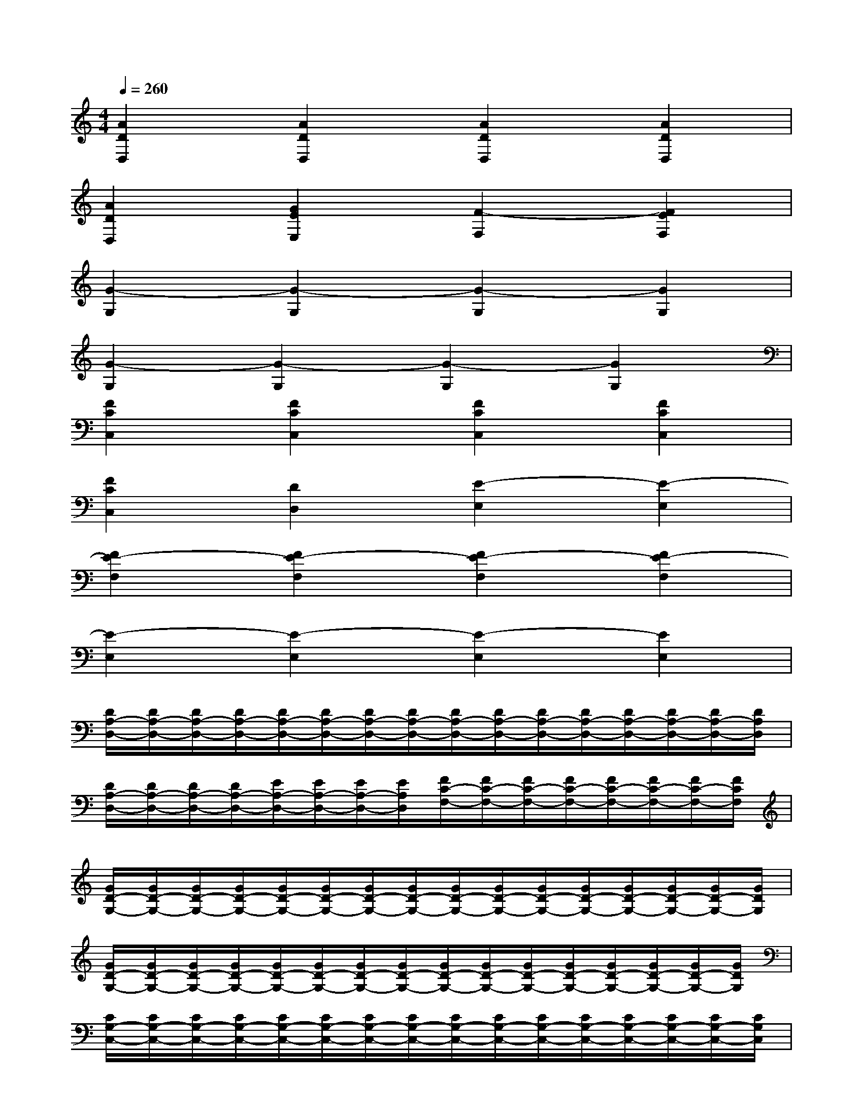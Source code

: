X:1
T:
M:4/4
L:1/8
Q:1/4=260
K:C%0sharps
V:1
[A2D2D,2][A2D2D,2][A2D2D,2][A2D2D,2]|
[A2D2D,2][G2E2E,2][F2-F,2][F2E2F,2]|
[G2-G,2][G2-G,2][G2-G,2][G2G,2]|
[G2-G,2][G2-G,2][G2-G,2][G2G,2]|
[F2C2C,2][F2C2C,2][F2C2C,2][F2C2C,2]|
[F2C2C,2][D2D,2][E2-E,2][E2-E,2]|
[F2E2-F,2][F2E2-F,2][F2E2-F,2][F2E2-F,2]|
[E2-E,2][E2-E,2][E2-E,2][E2E,2]|
[D/2A,/2-D,/2-][D/2A,/2-D,/2-][D/2A,/2-D,/2-][D/2A,/2-D,/2-][D/2A,/2-D,/2-][D/2A,/2-D,/2-][D/2A,/2-D,/2-][D/2A,/2-D,/2-][D/2A,/2-D,/2-][D/2A,/2-D,/2-][D/2A,/2-D,/2-][D/2A,/2-D,/2-][D/2A,/2-D,/2-][D/2A,/2-D,/2-][D/2A,/2-D,/2-][D/2A,/2D,/2]|
[D/2A,/2-D,/2-][D/2A,/2-D,/2-][D/2A,/2-D,/2-][D/2A,/2-D,/2-][E/2A,/2-D,/2-][E/2A,/2-D,/2-][E/2A,/2-D,/2-][E/2A,/2D,/2][F/2C/2-F,/2-][F/2C/2-F,/2-][F/2C/2-F,/2-][F/2C/2-F,/2-][F/2C/2-F,/2-][F/2C/2-F,/2-][F/2C/2-F,/2-][F/2C/2F,/2]|
[G/2D/2-G,/2-][G/2D/2-G,/2-][G/2D/2-G,/2-][G/2D/2-G,/2-][G/2D/2-G,/2-][G/2D/2-G,/2-][G/2D/2-G,/2-][G/2D/2-G,/2-][G/2D/2-G,/2-][G/2D/2-G,/2-][G/2D/2-G,/2-][G/2D/2-G,/2-][G/2D/2-G,/2-][G/2D/2-G,/2-][G/2D/2-G,/2-][G/2D/2G,/2]|
[G/2D/2-G,/2-][G/2D/2-G,/2-][G/2D/2-G,/2-][G/2D/2-G,/2-][G/2D/2-G,/2-][G/2D/2-G,/2-][G/2D/2-G,/2-][G/2D/2-G,/2-][G/2D/2-G,/2-][G/2D/2-G,/2-][G/2D/2-G,/2-][G/2D/2-G,/2-][G/2D/2-G,/2-][G/2D/2-G,/2-][G/2D/2-G,/2-][G/2D/2G,/2]|
[C/2G,/2-C,/2-][C/2G,/2-C,/2-][C/2G,/2-C,/2-][C/2G,/2-C,/2-][C/2G,/2-C,/2-][C/2G,/2-C,/2-][C/2G,/2-C,/2-][C/2G,/2-C,/2-][C/2G,/2-C,/2-][C/2G,/2-C,/2-][C/2G,/2-C,/2-][C/2G,/2-C,/2-][C/2G,/2-C,/2-][C/2G,/2-C,/2-][C/2G,/2-C,/2-][C/2G,/2C,/2]|
[C/2G,/2-C,/2-][C/2G,/2-C,/2-][C/2G,/2-C,/2-][C/2G,/2-C,/2-][D/2G,/2-C,/2-][D/2G,/2-C,/2-][D/2G,/2-C,/2-][D/2G,/2C,/2][E/2B,/2-E,/2-][E/2B,/2-E,/2-][E/2B,/2-E,/2-][E/2B,/2-E,/2-][E/2B,/2-E,/2-][E/2B,/2-E,/2-][E/2B,/2-E,/2-][E/2B,/2E,/2]|
[F/2C/2-F,/2-][F/2C/2-F,/2-][F/2C/2-F,/2-][F/2C/2-F,/2-][F/2C/2-F,/2-][F/2C/2-F,/2-][F/2C/2-F,/2-][F/2C/2-F,/2-][F/2C/2-F,/2-][F/2C/2-F,/2-][F/2C/2-F,/2-][F/2C/2-F,/2-][F/2C/2-F,/2-][F/2C/2-F,/2-][F/2C/2-F,/2-][F/2C/2F,/2]|
[E/2B,/2-E,/2-][E/2B,/2-E,/2-][E/2B,/2-E,/2-][E/2B,/2-E,/2-][E/2B,/2-E,/2-][E/2B,/2-E,/2-][E/2B,/2-E,/2-][E/2B,/2-E,/2-][E/2B,/2-E,/2-][E/2B,/2-E,/2-][E/2B,/2-E,/2-][E/2B,/2-E,/2-][E/2B,/2-E,/2-][E/2B,/2-E,/2-][E/2B,/2-E,/2-][E/2B,/2E,/2]
